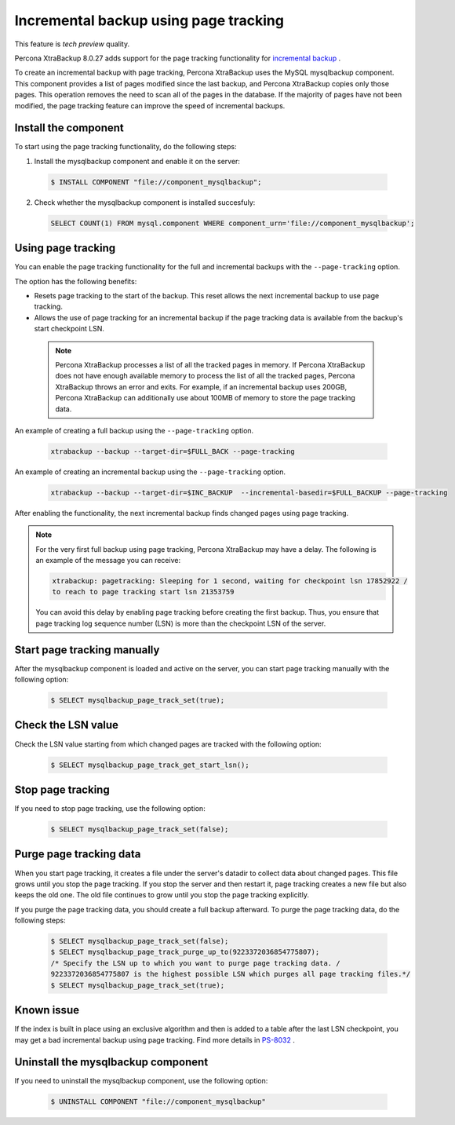 .. _page_tracking:

=======================================
Incremental backup using page tracking
=======================================

This feature is *tech preview* quality.

Percona XtraBackup 8.0.27 adds support for the page tracking functionality for `incremental backup <https://www.percona.com/doc/percona-xtrabackup/8.0/backup_scenarios/incremental_backup.html>`__ . 

To create an incremental backup with page tracking, Percona XtraBackup uses the MySQL mysqlbackup component. This component provides a list of pages modified since the last backup, and Percona XtraBackup copies only those pages. This operation removes the need to scan all of the pages in the database. If the majority of pages have not been modified, the page tracking feature can improve the speed of incremental backups.

Install the component
---------------------

To start using the page tracking functionality, do the following steps:

1. Install the mysqlbackup component and enable it on the server: 

  .. code-block:: mysql

     $ INSTALL COMPONENT "file://component_mysqlbackup";

2. Check whether the mysqlbackup component is installed succesfuly:

  .. code-block:: bash

     SELECT COUNT(1) FROM mysql.component WHERE component_urn='file://component_mysqlbackup';

Using page tracking
-----------------------

You can enable the page tracking functionality for the full and incremental backups with the ``--page-tracking`` option.

The option has the following benefits:

* Resets page tracking to the start of the backup. This reset allows the next incremental backup to use page tracking.

* Allows the use of page tracking for an incremental backup if the page tracking data is available from the backup's start checkpoint LSN.

 .. note::

   Percona XtraBackup processes a list of all the tracked pages in memory. If Percona XtraBackup does not have enough available memory to process the list of all the tracked pages, Percona XtraBackup throws an error and exits. For example, if an incremental backup uses 200GB, Percona XtraBackup can additionally use about 100MB of memory to store the page tracking data.

An example of creating a full backup using the ``--page-tracking`` option.

  .. code-block:: bash

     xtrabackup --backup --target-dir=$FULL_BACK --page-tracking

An example of creating an incremental backup using the ``--page-tracking`` option.
  
  .. code-block:: bash

     xtrabackup --backup --target-dir=$INC_BACKUP  --incremental-basedir=$FULL_BACKUP --page-tracking

After enabling the functionality, the next incremental backup finds changed pages using page tracking.

.. note::

   For the very first full backup using page tracking, Percona XtraBackup may have a delay. The following is an example of the message you can receive: 

   .. code-block:: bash

     xtrabackup: pagetracking: Sleeping for 1 second, waiting for checkpoint lsn 17852922 / 
     to reach to page tracking start lsn 21353759

   You can avoid this delay by enabling page tracking before creating the first backup. Thus, you ensure that page tracking log sequence number (LSN) is more than the checkpoint LSN of the server.

Start page tracking manually
----------------------------

After the mysqlbackup component is loaded and active on the server, you can start page tracking manually with the following option:

  .. code-block:: mysql

     $ SELECT mysqlbackup_page_track_set(true);

Check the LSN value 
-------------------

Check the LSN value starting from which changed pages are tracked with the following option:

  .. code-block:: mysql

     $ SELECT mysqlbackup_page_track_get_start_lsn();

Stop page tracking
------------------

If you need to stop page tracking, use the following option:

  .. code-block:: mysql

     $ SELECT mysqlbackup_page_track_set(false);

Purge page tracking data
----------------------------

When you start page tracking, it creates a file under the server's datadir to collect data about changed pages. This file grows until you stop the page tracking. If you stop the server and then restart it, page tracking creates a new file but also keeps the old one. The old file continues to grow until you stop the page tracking explicitly.

If you purge the page tracking data, you should create a full backup afterward. To purge the page tracking data, do the following steps:

  .. code-block:: mysql

     $ SELECT mysqlbackup_page_track_set(false);
     $ SELECT mysqlbackup_page_track_purge_up_to(9223372036854775807);
     /* Specify the LSN up to which you want to purge page tracking data. / 
     9223372036854775807 is the highest possible LSN which purges all page tracking files.*/
     $ SELECT mysqlbackup_page_track_set(true);

Known issue
------------

If the index is built in place using an exclusive algorithm and then is added to a table after the last LSN checkpoint, you may get a bad incremental backup using page tracking. Find more details in `PS-8032 <https://jira.percona.com/browse/PS-8032>`__ .

Uninstall the mysqlbackup component
-------------------------------------

If you need to uninstall the mysqlbackup component, use the following option:

  .. code-block:: mysql

     $ UNINSTALL COMPONENT "file://component_mysqlbackup"